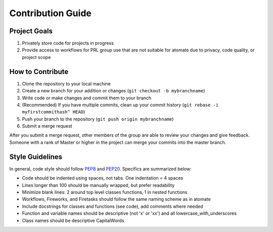 ==================
Contribution Guide
==================

Project Goals
-------------

1. Privately store code for projects in progress
2. Provide access to workflows for PRL group use that are not suitable for atomate due to privacy, code quality, or project scope

How to Contribute 
-----------------

1. Clone the repository to your local machine
2. Create a new branch for your addition or changes (``git checkout -b mybranchname``)
3. Write code or make changes and commit them to your branch
4. (Recommended) If you have multiple commits, clean up your commit history (``git rebase -i myfirstcommithash^ HEAD``)
5. Push your branch to the repository (``git push origin mybranchname``)
6. Submit a merge request

After you submit a merge request, other members of the group are able to review your changes and give feedback. Someone with a rank of Master or higher in the project can merge your commits into the master branch.

Style Guidelines
----------------

In general, code style should follow PEP8_ and PEP20_. Specifics are summarized below:

- Code should be indented using spaces, not tabs. One indentation = 4 spaces
- Lines longer than 100 should be manually wrapped, but prefer readability
- Minimize blank lines: 2 around top level classes functions, 1 in nested functions
- Workflows, Fireworks, and Firetasks should follow the same naming scheme as in atomate
- Include docstrings for classes and functions (see code), add comments where needed
- Function and variable names should be descriptive (not 'x' or 'xx') and all lowercase_with_underscores
- Class names should be descriptive CapitalWords

.. _PEP8: https://www.python.org/dev/peps/pep-0008/
.. _PEP20: https://www.python.org/dev/peps/pep-0020/

